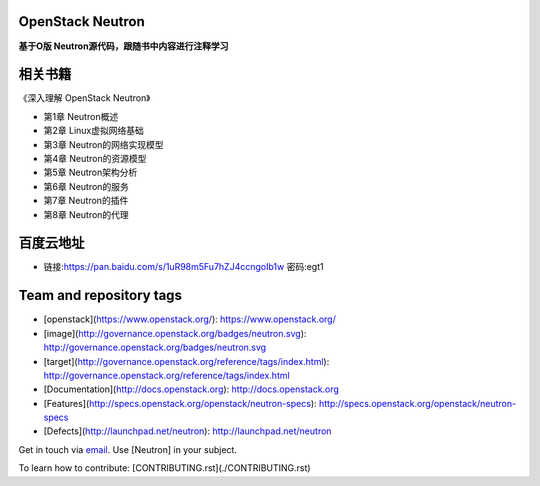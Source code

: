 =================
OpenStack Neutron
=================

**基于O版 Neutron源代码，跟随书中内容进行注释学习**

======
相关书籍
======

《深入理解 OpenStack Neutron》

* 第1章 Neutron概述
* 第2章 Linux虚拟网络基础
* 第3章 Neutron的网络实现模型
* 第4章 Neutron的资源模型
* 第5章 Neutron架构分析
* 第6章 Neutron的服务
* 第7章 Neutron的插件
* 第8章 Neutron的代理

========
百度云地址
========

* 链接:https://pan.baidu.com/s/1uR98m5Fu7hZJ4ccngoIb1w  密码:egt1


========================
Team and repository tags
========================

.. image:: http://governance.openstack.org/badges/neutron.svg
    :target: http://governance.openstack.org/reference/tags/index.html

.. Change things from this point on

* [openstack](https://www.openstack.org/): https://www.openstack.org/

* [image](http://governance.openstack.org/badges/neutron.svg): http://governance.openstack.org/badges/neutron.svg
* [target](http://governance.openstack.org/reference/tags/index.html): http://governance.openstack.org/reference/tags/index.html

* [Documentation](http://docs.openstack.org): http://docs.openstack.org
* [Features](http://specs.openstack.org/openstack/neutron-specs): http://specs.openstack.org/openstack/neutron-specs
* [Defects](http://launchpad.net/neutron): http://launchpad.net/neutron

Get in touch via `email <mailto:openstack-dev@lists.openstack.org>`_. Use
[Neutron] in your subject.

To learn how to contribute:  [CONTRIBUTING.rst](./CONTRIBUTING.rst)



